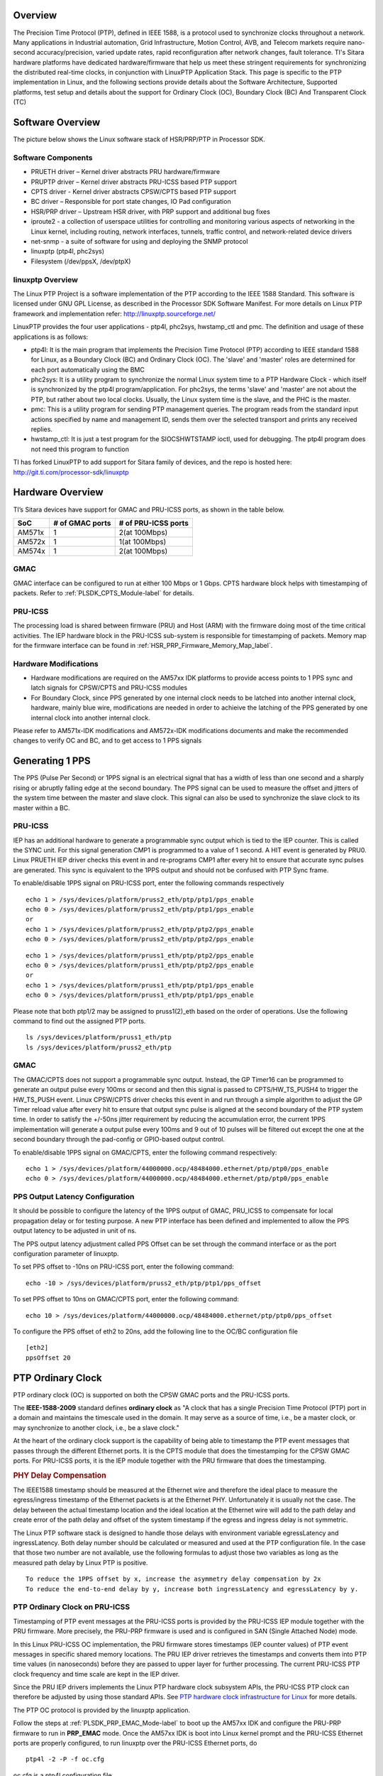 .. http://processors.wiki.ti.com/index.php/Processor_SDK_LINUX_PTP
   
Overview
===========

The Precision Time Protocol (PTP), defined in IEEE 1588, is a protocol
used to synchronize clocks throughout a network. Many applications in
Industrial automation, Grid Infrastructure, Motion Control, AVB, and
Telecom markets require nano-second accuracy/precision, varied update
rates, rapid reconfiguration after network changes, fault tolerance.
TI's Sitara hardware platforms have dedicated hardware/firmware that
help us meet these stringent requirements for synchronizing the
distributed real-time clocks, in conjunction with LinuxPTP Application
Stack. This page is specific to the PTP implementation in Linux, and the
following sections provide details about the Software Architecture,
Supported platforms, test setup and details about the support for
Ordinary Clock (OC), Boundary Clock (BC) And Transparent Clock (TC)

Software Overview
=================

The picture below shows the Linux software stack of HSR/PRP/PTP in
Processor SDK.

.. Image:: ../images/Software-arch-v1.jpg

Software Components
--------------------

-  PRUETH driver – Kernel driver abstracts PRU hardware/firmware
-  PRUPTP driver – Kernel driver abstracts PRU-ICSS based PTP support
-  CPTS driver - Kernel driver abstracts CPSW/CPTS based PTP support
-  BC driver – Responsible for port state changes, IO Pad configuration
-  HSR/PRP driver – Upstream HSR driver, with PRP support and additional
   bug fixes
-  iproute2 - a collection of userspace utilities for controlling and
   monitoring various aspects of networking in the Linux kernel,
   including routing, network interfaces, tunnels, traffic control, and
   network-related device drivers
-  net-snmp - a suite of software for using and deploying the SNMP
   protocol
-  linuxptp (ptp4l, phc2sys)
-  Filesystem (/dev/ppsX, /dev/ptpX)

linuxptp Overview
-----------------

The Linux PTP Project is a software implementation of the PTP according
to the IEEE 1588 Standard. This software is licensed under GNU GPL
License, as described in the Processor SDK Software Manifest. For more
details on Linux PTP framework and implementation refer:
http://linuxptp.sourceforge.net/

LinuxPTP provides the four user applications - ptp4l, phc2sys,
hwstamp\_ctl and pmc. The definition and usage of these applications is
as follows:

-  ptp4l: It is the main program that implements the Precision Time
   Protocol (PTP) according to IEEE standard 1588 for Linux, as a
   Boundary Clock (BC) and Ordinary Clock (OC). The 'slave' and 'master'
   roles are determined for each port automatically using the BMC
-  phc2sys: It is a utility program to synchronize the normal Linux
   system time to a PTP Hardware Clock - which itself is synchronized by
   the ptp4l program/application. For phc2sys, the terms 'slave' and
   'master' are not about the PTP, but rather about two local clocks.
   Usually, the Linux system time is the slave, and the PHC is the
   master.
-  pmc: This is a utility program for sending PTP management queries.
   The program reads from the standard input actions specified by name
   and management ID, sends them over the selected transport and prints
   any received replies.
-  hwstamp\_ctl: It is just a test program for the SIOCSHWTSTAMP ioctl,
   used for debugging. The ptp4l program does not need this program to
   function

TI has forked LinuxPTP to add support for Sitara family of devices, and
the repo is hosted here: http://git.ti.com/processor-sdk/linuxptp

Hardware Overview
=================

TI’s Sitara devices have support for GMAC and PRU-ICSS ports, as shown
in the table below.

+--------------------------+--------------------------+--------------------------+
| SoC                      | # of GMAC ports          | # of PRU-ICSS ports      |
+==========================+==========================+==========================+
| AM571x                   | 1                        | 2(at 100Mbps)            |
+--------------------------+--------------------------+--------------------------+
| AM572x                   | 1                        | 1(at 100Mbps)            |
+--------------------------+--------------------------+--------------------------+
| AM574x                   | 1                        | 2(at 100Mbps)            |
+--------------------------+--------------------------+--------------------------+

GMAC
-----

GMAC interface can be configured to run at either 100 Mbps or 1 Gbps.
CPTS hardware block helps with timestamping of packets. Refer to :ref:`PLSDK_CPTS_Module-label`
for details.

PRU-ICSS
---------

The processing load is shared between firmware (PRU) and Host (ARM) with
the firmware doing most of the time critical activities. The IEP
hardware block in the PRU-ICSS sub-system is responsible for
timestamping of packets. Memory map for the firmware interface can be
found in :ref:`HSR_PRP_Firmware_Memory_Map_label`.  

.. _PLSDK_PTP_HW_Mods-label:

Hardware Modifications
----------------------
-   Hardware modifications are required on the AM57xx IDK platforms to provide 
    access points to 1 PPS sync and latch signals for CPSW/CPTS and PRU-ICSS modules
-   For Boundary Clock, since PPS generated by one internal clock needs to be latched 
    into another internal clock, hardware, mainly blue wire, modifications are needed 
    in order to achieive the latching of the PPS generated by one internal clock into 
    another internal clock.

Please refer to AM571x-IDK modifications and AM572x-IDK modifications documents and
make the recommended changes to verify OC and BC, and to get access to 1 PPS signals

Generating 1 PPS
================

The PPS (Pulse Per Second) or 1PPS signal is an electrical signal that
has a width of less than one second and a sharply rising or abruptly
falling edge at the second boundary. The PPS signal can be used to
measure the offset and jitters of the system time between the master and
slave clock. This signal can also be used to synchronize the slave clock
to its master within a BC.

PRU-ICSS
---------

IEP has an additional hardware to generate a programmable sync output
which is tied to the IEP counter. This is called the SYNC unit. For this
signal generation CMP1 is programmed to a value of 1 second. A HIT event
is generated by PRU0. Linux PRUETH IEP driver checks this event in and
re-programs CMP1 after every hit to ensure that accurate sync pulses are
generated. This sync is equivalent to the 1PPS output and should not be
confused with PTP Sync frame.

To enable/disable 1PPS signal on PRU-ICSS port, enter the following
commands respectively

::

    echo 1 > /sys/devices/platform/pruss2_eth/ptp/ptp1/pps_enable
    echo 0 > /sys/devices/platform/pruss2_eth/ptp/ptp1/pps_enable
    or
    echo 1 > /sys/devices/platform/pruss2_eth/ptp/ptp2/pps_enable
    echo 0 > /sys/devices/platform/pruss2_eth/ptp/ptp2/pps_enable

::

    echo 1 > /sys/devices/platform/pruss1_eth/ptp/ptp2/pps_enable
    echo 0 > /sys/devices/platform/pruss1_eth/ptp/ptp2/pps_enable
    or
    echo 1 > /sys/devices/platform/pruss1_eth/ptp/ptp1/pps_enable
    echo 0 > /sys/devices/platform/pruss1_eth/ptp/ptp1/pps_enable

Please note that both ptp1/2 may be assigned to pruss1(2)\_eth based on
the order of operations. Use the following command to find out the
assigned PTP ports.

::

    ls /sys/devices/platform/pruss1_eth/ptp
    ls /sys/devices/platform/pruss2_eth/ptp

GMAC
------

The GMAC/CPTS does not support a programmable sync output. Instead, the
GP Timer16 can be programmed to generate an output pulse every 100ms or
second and then this signal is passed to CPTS/HW\_TS\_PUSH4 to trigger
the HW\_TS\_PUSH event. Linux CPSW/CPTS driver checks this event in and
run through a simple algorithm to adjust the GP Timer reload value after
every hit to ensure that output sync pulse is aligned at the second
boundary of the PTP system time. In order to satisfy the +/-50ns jitter
requirement by reducing the accumulation error, the current 1PPS
implementation will generate a output pulse every 100ms and 9 out of 10
pulses will be filtered out except the one at the second boundary
through the pad-config or GPIO-based output control.

To enable/disable 1PPS signal on GMAC/CPTS, enter the following command
respectively:

::

    echo 1 > /sys/devices/platform/44000000.ocp/48484000.ethernet/ptp/ptp0/pps_enable
    echo 0 > /sys/devices/platform/44000000.ocp/48484000.ethernet/ptp/ptp0/pps_enable

PPS Output Latency Configuration
---------------------------------

It should be possible to configure the latency of the 1PPS output of
GMAC, PRU_ICSS to compensate for local propagation delay or for testing
purpose. A new PTP interface has been defined and implemented to allow
the PPS output latency to be adjusted in unit of ns.

The PPS output latency adjustment called PPS Offset can be set through
the command interface or as the port configuration parameter of linuxptp.

To set PPS offset to -10ns on PRU-ICSS port, enter the following command:

::

    echo -10 > /sys/devices/platform/pruss2_eth/ptp/ptp1/pps_offset


To set PPS offset to 10ns on GMAC/CPTS port, enter the following command:

::

    echo 10 > /sys/devices/platform/44000000.ocp/48484000.ethernet/ptp/ptp0/pps_offset

To configure the PPS offset of eth2 to 20ns, add the following line to
the OC/BC configuration file

::

    [eth2]
    ppsOffset 20


.. _PLSDK_PTP_OC-label:

PTP Ordinary Clock
==================

PTP ordinary clock (OC) is supported on both the CPSW GMAC ports and the
PRU-ICSS ports.

The **IEEE-1588-2009** standard defines **ordinary clock** as "A clock
that has a single Precision Time Protocol (PTP) port in a domain and
maintains the timescale used in the domain. It may serve as a source of
time, i.e., be a master clock, or may synchronize to another clock,
i.e., be a slave clock."

At the heart of the ordinary clock support is the capability of being
able to timestamp the PTP event messages that passes through the
different Ethernet ports. It is the CPTS module that does the
timestamping for the CPSW GMAC ports. For PRU-ICSS ports, it is the IEP
module together with the PRU firmware that does the timestamping.

.. rubric:: PHY Delay Compensation
   :name: phy-delay-compensation

The IEEE1588 timestamp should be measured at the Ethernet wire and
therefore the ideal place to measure the egress/ingress timestamp of the
Ethernet packets is at the Ethernet PHY. Unfortunately it is usually not
the case. The delay between the actual timestamp location and the ideal
location at the Ethernet wire will add to the path delay and create
error of the path delay and offset of the system timestamp if the egress
and ingress delay is not symmetric.

The Linux PTP software stack is designed to handle those delays with
environment variable egressLatency and ingressLatency. Both delay number
should be calculated or measured and used at the PTP configuration file.
In the case that those two number are not available, use the following
formulas to adjust those two variables as long as the measured path
delay by Linux PTP is positive.

::

    To reduce the 1PPS offset by x, increase the asymmetry delay compensation by 2x
    To reduce the end-to-end delay by y, increase both ingressLatency and egressLatency by y.

PTP Ordinary Clock on PRU-ICSS
------------------------------

Timestamping of PTP event messages at the PRU-ICSS ports is provided by
the PRU-ICSS IEP module together with the PRU firmware. More precisely,
the PRU-PRP firmware is used and is configured in SAN (Single Attached
Node) mode.

In this Linux PRU-ICSS OC implementation, the PRU firmware stores
timestamps (IEP counter values) of PTP event messages in specific shared
memory locations. The PRU IEP driver retrieves the timestamps and
converts them into PTP time values (in nanoseconds) before they are
passed to upper layer for further processing. The current PRU-ICSS PTP
clock frequency and time scale are kept in the IEP driver.

Since the PRU IEP drivers implements the Linux PTP hardware clock
subsystem APIs, the PRU-ICSS PTP clock can therefore be adjusted by
using those standard APIs. See `PTP hardware clock infrastructure for
Linux <https://www.kernel.org/doc/Documentation/ptp/ptp.txt#>`__ for
more details.

The PTP OC protocol is provided by the linuxptp application.

Follow the steps at :ref:`PLSDK_PRP_EMAC_Mode-label`
to boot up the AM57xx IDK and configure the PRU-PRP firmware to run in
**PRP\_EMAC** mode. Once the AM57xx IDK is boot into Linux kernel prompt
and the PRU-ICSS Ethernet ports are properly configured, to run linuxptp
over the PRU-ICSS Ethernet ports, do

::

    ptp4l -2 -P -f oc.cfg

oc.cfg is a ptp4l configuration file.

Example oc.cfg for OC,

::

    [global]
    tx_timestamp_timeout 10
    logMinPdelayReqInterval -3
    logSyncInterval -3
    twoStepFlag 1
    summary_interval 0
    [eth2]
    egressLatency 726
    ingressLatency 186

where **eth2** is the intended PRU-ICSS Ethernet port over which the OC
functionality is provided.

See `The Linux PTP Project <http://linuxptp.sourceforge.net#>`__ for
more details about linuxptp in general and `ptp4l(8) - Linux man
page <https://man.cx/ptp4l>`__ about ptp4l configurations in particular.

Here is a sample screen display of ptp4l for PRU-ICSS Ethernet port as
PTP/OC in slave mode:

::

    ptp4l -2 -P -f oc_eth2.txt -s -m &
    [1] 1153
    root@am57xx-evm:~# ptp4l[3777.676]: selected /dev/ptp1 as PTP clock
    ptp4l[3777.740]: port 1: INITIALIZING to LISTENING on INIT_COMPLETE
    ptp4l[3777.743]: port 0: INITIALIZING to LISTENING on INIT_COMPLETE
    ptp4l[3777.744]: port 1: received PDELAY_REQ without timestamp
    ptp4l[3778.727]: port 1: new foreign master 8ca5a1.fffe.0000c2-1
    ptp4l[3782.727]: selected best master clock 8ca5a1.fffe.0000c2
    ptp4l[3782.727]: port 1: LISTENING to UNCALIBRATED on RS_SLAVE
    ptp4l[3783.028]: port 1: UNCALIBRATED to SLAVE on MASTER_CLOCK_SELECTED
    ptp4l[3783.653]: rms 756344481817248256 max 1512688963634496512 ( -31, 1512688963634496512) freq  +2319 +/- 877 delay    12 +/-   0
    ptp4l[3784.653]: rms   28 max   32 ( -32,  -22) freq  +2612 +/-   9 delay    12 +/-   0
    ptp4l[3785.778]: rms   16 max   24 ( -24,  -11) freq  +2604 +/-   3 delay    12 +/-   0
    ptp4l[3786.778]: rms    6 max    9 (  -9,   -1) freq  +2607 +/-   3 delay    12 +/-   1
    ptp4l[3787.904]: rms    3 max    6 (  -6,    4) freq  +2612 +/-   5 delay    12 +/-   0
    ptp4l[3788.904]: rms    6 max   11 (   4,   11) freq  +2624 +/-   2 delay    12 +/-   0
    ptp4l[3789.904]: rms    4 max    7 (  -2,    7) freq  +2621 +/-   5 delay    12 +/-   0
    ptp4l[3790.904]: rms    5 max   10 ( -10,    2) freq  +2613 +/-   5 delay    11 +/-   0
    ptp4l[3791.904]: rms    6 max   10 ( -10,    0) freq  +2606 +/-   4 delay    12 +/-   1
    ptp4l[3792.904]: rms    3 max    6 (  -4,    6) freq  +2610 +/-   4 delay    11 +/-   1
    ptp4l[3793.904]: rms    6 max   11 (   0,   11) freq  +2618 +/-   6 delay    12 +/-   0
    ptp4l[3794.904]: rms    4 max    8 (  -5,    8) freq  +2618 +/-   5 delay    11 +/-   1
    ptp4l[3796.029]: rms    3 max    6 (  -6,    4) freq  +2614 +/-   4 delay    12 +/-   1
    ptp4l[3797.029]: rms    3 max    5 (  -5,    5) freq  +2614 +/-   4 delay    12 +/-   1
    ptp4l[3798.030]: rms    2 max    4 (  -4,    3) freq  +2614 +/-   3 delay    12 +/-   0
    ptp4l[3799.030]: rms    3 max    6 (  -4,    6) freq  +2616 +/-   4 delay    12 +/-   0
    ptp4l[3800.030]: rms    3 max    5 (  -5,    5) freq  +2615 +/-   4 delay    10 +/-   0
    ptp4l[3801.030]: rms    4 max    8 (  -8,    2) freq  +2609 +/-   5 delay    10 +/-   1
    ptp4l[3802.030]: rms    7 max   12 ( -12,    3) freq  +2603 +/-   7 delay    11 +/-   0
    ptp4l[3803.030]: rms    4 max    7 (  -7,    3) freq  +2601 +/-   4 delay    12 +/-   0
    ptp4l[3804.030]: rms    4 max    7 (  -7,    4) freq  +2599 +/-   5 delay    13 +/-   1
    ptp4l[3805.030]: rms    6 max    9 (  -8,    9) freq  +2600 +/-   8 delay    12 +/-   0
    ptp4l[3806.030]: rms    5 max   10 (   0,   10) freq  +2609 +/-   4 delay    12 +/-   0
    ptp4l[3807.030]: rms    5 max   10 ( -10,    6) freq  +2604 +/-   7 delay    12 +/-   0
    ptp4l[3808.030]: rms    6 max    8 (  -8,   -1) freq  +2594 +/-   3 delay    11 +/-   0
    ptp4l[3809.031]: rms    7 max   10 ( -10,   -2) freq  +2587 +/-   4 delay    12 +/-   1
    ptp4l[3810.156]: rms    4 max    8 (  -8,    0) freq  +2587 +/-   4 delay    12 +/-   0
    ptp4l[3811.156]: rms    2 max    4 (  -1,    4) freq  +2591 +/-   3 delay    12 +/-   1
    ptp4l[3812.156]: rms    4 max    7 (  -2,    7) freq  +2596 +/-   4 delay    11 +/-   0
    ptp4l[3813.406]: rms    3 max    6 (  -6,    1) freq  +2588 +/-   3 delay    12 +/-   0
    ptp4l[3814.406]: rms    6 max    7 (  -7,    1) freq  +2582 +/-   5 delay    12 +/-   0
    ptp4l[3815.406]: rms    4 max    7 (  -4,    7) freq  +2588 +/-   5 delay    11 +/-   0
    ptp4l[3816.406]: rms    3 max    4 (  -4,    4) freq  +2587 +/-   4 delay    12 +/-   1
    ptp4l[3817.531]: rms    4 max    6 (  -6,    6) freq  +2590 +/-   5 delay    12 +/-   1
    ptp4l[3818.531]: rms    3 max    5 (  -5,    5) freq  +2587 +/-   4 delay    11 +/-   0
    ptp4l[3819.532]: rms    4 max    5 (  -5,    4) freq  +2584 +/-   4 delay    12 +/-   0
    ptp4l[3820.657]: rms    4 max    7 (  -1,    7) freq  +2592 +/-   3 delay    11 +/-   0
    ptp4l[3821.782]: rms    4 max    9 (  -2,    9) freq  +2594 +/-   5 delay    11 +/-   0
    ptp4l[3822.782]: rms    3 max    5 (  -5,    2) freq  +2589 +/-   4 delay    11 +/-   0
    ...

| 

Some useful commands
^^^^^^^^^^^^^^^^^^^^

To see the availability of ICSS-PRU1 and ICSS-PRU2 on SoC:

::

    root@am57xx-evm:~# ls /sys/devices/platform/

and look for **pruss1\_eth** and/or **pruss2\_eth**.

To see which interface is configured under, for example, ICSS-PRU2:

::

    root@am57xx-evm:~# ls /sys/devices/platform/pruss2_eth/net
    eth2/ eth3/

To see what is available under an ICSS-PRU ptp support:

::

    root@am57xx-evm:~# ls /sys/devices/platform/pruss2_eth/ptp
    ptp1/

::

    root@am57xx-evm:~# ls /sys/devices/platform/pruss2_eth/ptp/ptp1
    clock_name             fifo                   n_periodic_outputs     pps_available
    dev                    max_adjustment         n_programmable_pins    pps_enable
    device@                n_alarms               period                 subsystem@
    extts_enable           n_external_timestamps  power/                 uevent

::

    root@am57xx-evm:~# cat /sys/devices/platform/pruss1_eth/ptp/ptp2/clock_name
    PRUSS1 timer

::

    root@am57xx-evm:~# cat /sys/devices/platform/pruss2_eth/ptp/ptp1/pps_available
    1

If ptp4l is started in the background and without the "-m" option to
print any message to standard output, the system log file
/var/log/messages can be used to get a glimpse of the progress of ptp4l.
For example,

::

    root@am57xx-evm:~# ptp4l -2 -P -f oc.cfg &
    root@am57xx-evm:~# 
    root@am57xx-evm:~# tail -n 30 /var/log/messages
    Dec  5 20:45:14 am57xx-evm daemon.info thttpd[946]:   fdwatch - 729 polls (0.2025/sec)
    Dec  5 20:45:14 am57xx-evm daemon.info thttpd[946]:   timers - 3 allocated, 3 active, 0 free
    Dec  5 20:58:06 am57xx-evm user.notice ptp4l: [83598.805] selected best master clock 70ff76.fffe.1c0f99
    Dec  5 20:58:06 am57xx-evm user.notice ptp4l: [83598.805] port 2: MASTER to UNCALIBRATED on RS_SLAVE
    Dec  5 20:58:06 am57xx-evm user.notice ptp4l: [83599.177] port 2: UNCALIBRATED to SLAVE on MASTER_CLOCK_SELECTED
    Dec  5 20:58:06 am57xx-evm user.info ptp4l: [83599.427] rms 36120 max 72251 (-72251,    8) freq  -7075 +/-  88 delay     8 +/-  0
    Dec  5 20:58:08 am57xx-evm user.info ptp4l: [83600.552] rms   15 max   19 (  11,   19) freq  -7141 +/-   8 delay     8 +/-   0
    Dec  5 20:58:09 am57xx-evm user.info ptp4l: [83601.553] rms    8 max   13 (   1,   13) freq  -7139 +/-   5 delay     8 +/-   0
    Dec  5 20:58:10 am57xx-evm user.info ptp4l: [83602.553] rms    3 max    4 (  -4,    4) freq  -7144 +/-   4 delay     7 +/-   0
    Dec  5 20:58:11 am57xx-evm user.info ptp4l: [83603.553] rms    7 max   11 ( -11,   -4) freq  -7157 +/-   5 delay     8 +/-   0
    Dec  5 20:58:12 am57xx-evm user.info ptp4l: [83604.554] rms    5 max   10 ( -10,    3) freq  -7159 +/-   5 delay     7 +/-   0
    Dec  5 20:58:13 am57xx-evm user.info ptp4l: [83605.554] rms    2 max    4 (  -4,    2) freq  -7156 +/-   3 delay     7 +/-   0
    Dec  5 20:58:14 am57xx-evm user.info ptp4l: [83606.680] rms    3 max    7 (  -7,    1) freq  -7160 +/-   3 delay     8 +/-   0
    Dec  5 20:58:15 am57xx-evm user.info ptp4l: [83607.680] rms    5 max    9 (  -4,    9) freq  -7154 +/-   6 delay     8 +/-   0
    Dec  5 20:58:16 am57xx-evm user.info ptp4l: [83608.680] rms    5 max    9 (   0,    9) freq  -7148 +/-   5 delay     7 +/-   0
    Dec  5 20:58:17 am57xx-evm user.info ptp4l: [83609.681] rms    4 max    6 (  -4,    6) freq  -7149 +/-   5 delay     7 +/-   0
    Dec  5 20:58:18 am57xx-evm user.info ptp4l: [83610.681] rms    2 max    4 (  -2,    4) freq  -7149 +/-   3 delay     7 +/-   0
    Dec  5 20:58:19 am57xx-evm user.info ptp4l: [83611.806] rms    3 max    7 (  -7,    2) freq  -7151 +/-   4 delay     7 +/-   0
    Dec  5 20:58:20 am57xx-evm user.info ptp4l: [83612.807] rms    2 max    4 (  -4,    4) freq  -7150 +/-   3 delay     8 +/-   0
    Dec  5 20:58:21 am57xx-evm user.info ptp4l: [83613.807] rms    3 max    6 (  -2,    6) freq  -7148 +/-   4 delay     8 +/-   0
    Dec  5 20:58:22 am57xx-evm user.info ptp4l: [83614.807] rms    5 max    9 (  -1,    9) freq  -7141 +/-   5 delay     8 +/-   0
    Dec  5 20:58:23 am57xx-evm user.info ptp4l: [83615.808] rms    3 max    6 (  -4,    6) freq  -7143 +/-   4 delay     8 +/-   0
    Dec  5 20:58:24 am57xx-evm user.info ptp4l: [83616.808] rms    2 max    5 (  -5,    1) freq  -7147 +/-   2 delay     7 +/-   0
    Dec  5 20:58:25 am57xx-evm user.info ptp4l: [83617.934] rms    5 max    8 (  -8,    5) freq  -7150 +/-   7 delay     8 +/-   0
    Dec  5 20:58:26 am57xx-evm user.info ptp4l: [83618.934] rms    3 max    5 (  -5,    3) freq  -7153 +/-   3 delay     8 +/-   0
    Dec  5 20:58:27 am57xx-evm user.info ptp4l: [83619.934] rms    5 max    8 (  -1,    8) freq  -7145 +/-   5 delay     7 +/-   1
    Dec  5 20:58:28 am57xx-evm user.info ptp4l: [83620.935] rms    6 max   10 (   2,   10) freq  -7136 +/-   2 delay     6 +/-   0
    Dec  5 20:58:29 am57xx-evm user.info ptp4l: [83621.935] rms    4 max    7 (  -1,    7) freq  -7135 +/-   3 delay     8 +/-   1
    Dec  5 20:58:30 am57xx-evm user.info ptp4l: [83622.935] rms    2 max    3 (  -1,    3) freq  -7136 +/-   2 delay     9 +/-   0
    Dec  5 20:58:31 am57xx-evm user.info ptp4l: [83624.061] rms    4 max    6 (   0,    6) freq  -7131 +/-   3 delay     8 +/-   0
    root@am57xx-evm:~#

PHY Delay Compensation for AM57xx IDK
^^^^^^^^^^^^^^^^^^^^^^^^^^^^^^^^^^^^^^

The accuracy of PTP time provided by an OC depends in part on the
accountability of the latencies introduced by the Ethernet of PHY and
the timestamping point at which a PTP event message is timestamped.

IEEE-1588-2009 specifies that timestamp should be taken right after the
SOF (start of frame). For Ethernet this is right after the SFD (start
frame delimiter) or right before the destination MAC address. In the
case of PRU-PRP firmware, only SOF timestampping is available for a TX
PTP event message. And because in a 100 mbps line speed, 1 bit time is
equivalent to 10ns, hence 640 ns ( (7 bytes preamble + 1 byte SFD) \* 8
bits \* 10ns) needs to be compensated in the TX direction.

Furthermore, the PRU-ICSS PHY TLK110 on AM57xx IDK introduces a latency
of 86 ns in the TX and 186 ns in the RX direction.

Thus a total of 640 + 86 = 726 ns in the TX direction and 186 ns in the
RX direction need to be accounted for.

When linuxptp's ptp4l is used as the PTP protocol application, the
following should be used for IngressLatency and EgressLatency
configuration respectively.

+--------------------------+--------------------------+--------------------------+
| Speed                    | Egress Latency (ns)      | Ingress Latency (ns)     |
+==========================+==========================+==========================+
| 100Mb                    | 726                      | 186                      |
+--------------------------+--------------------------+--------------------------+

This also explains the two lines that corresponds to egressLatency and
ingressLatency in the sample ptp4l configuration file oc.cfg in the
ptp4l example above.

Limitations
^^^^^^^^^^^^^

Although there are two Ethernet ports available on each ICSS-PRU
present, ICSS-PRU PTP OC can only be supported on at most **ONE** such
port. It cannot provide PTP OC functionality on both Ethernet ports on
the same ICSS-PRU simultaneously.

PTP Ordinary Clock on GMAC
---------------------------
Refer to :ref:`PLSDK_CPTS_Module-label` for more details about the CPTS driver 
and how to run **linuxptp** over the CPSW GMAC port for providing the PTP OC functionality.

For example, once the AM57xx IDK is boot into Linux kernel prompt and
the CPSW GMAC ports are properly configured, to run linuxptp over the
GMAC port, do

::

    ptp4l -2 -P -f oc_eth1.cfg -s -m

oc\_eth1.cfg is a ptp4l configuration file.

Example oc\_eth1.cfg for OC,

::

    [global]
    tx_timestamp_timeout 10
    logMinPdelayReqInterval -3
    logSyncInterval -3
    twoStepFlag 1
    summary_interval 0
    [et1]
    egressLatency 146
    ingressLatency 246

where **eth1** is the intended GMAC port over which the OC functionality
is provided.

Here is a sample screen display of ptp4l for GMAC port as PTP/OC in
slave mode:

::

    root@am57xx-evm:~# ptp4l -2 -P -f oc_eth1.txt -s -m &
    [1] 1201
    root@am57xx-evm:~# ptp4l[235215.373]: selected /dev/ptp0 as PTP clock
    ptp4l[235215.461]: port 1: INITIALIZING to LISTENING on INITIALIZE
    ptp4l[235215.462]: port 0: INITIALIZING to LISTENING on INITIALIZE
    ptp4l[235215.463]: port 1: link up
    ptp4l[235216.399]: port 1: new foreign master 8ca5a1.fffe.0000c2-1
    ptp4l[235220.400]: selected best master clock 8ca5a1.fffe.0000c2
    ptp4l[235220.400]: port 1: LISTENING to UNCALIBRATED on RS_SLAVE
    ptp4l[235220.701]: port 1: UNCALIBRATED to SLAVE on MASTER_CLOCK_SELECTED
    ptp4l[235221.451]: rms 3003 max 3986 (-3986, -1007) freq   -883 +/- 2090 delay    55 +/-   1
    ptp4l[235222.451]: rms  562 max  873 (-612,  873) freq   +943 +/- 756 delay    54 +/-   1
    ptp4l[235223.451]: rms  935 max  980 ( 838,  980) freq  +2627 +/- 243 delay    54 +/-   0
    ptp4l[235224.451]: rms  593 max  787 ( 366,  787) freq  +2958 +/-  24 delay    54 +/-   0
    ptp4l[235225.451]: rms  192 max  318 (  54,  318) freq  +2777 +/-  69 delay    54 +/-   0
    ptp4l[235226.451]: rms   39 max   62 ( -62,   28) freq  +2572 +/-  50 delay    55 +/-   1
    ptp4l[235227.451]: rms   60 max   68 ( -68,  -52) freq  +2468 +/-  13 delay    55 +/-   0
    ptp4l[235228.452]: rms   36 max   46 ( -46,  -24) freq  +2451 +/-   4 delay    54 +/-   1
    ptp4l[235229.452]: rms   11 max   17 ( -17,    4) freq  +2466 +/-   8 delay    53 +/-   0
    ptp4l[235230.452]: rms    6 max   11 (   2,   11) freq  +2485 +/-   5 delay    54 +/-   0
    ptp4l[235231.452]: rms   11 max   17 (   3,   17) freq  +2501 +/-   4 delay    54 +/-   0
    ptp4l[235232.452]: rms    6 max    8 (  -6,    8) freq  +2496 +/-   7 delay    55 +/-   1
    ptp4l[235233.452]: rms    3 max    4 (  -4,    4) freq  +2492 +/-   4 delay    56 +/-   0
    ptp4l[235234.452]: rms    5 max    9 (  -7,    9) freq  +2492 +/-   7 delay    55 +/-   1
    ptp4l[235235.452]: rms    7 max   10 ( -10,    1) freq  +2481 +/-   4 delay    55 +/-   1
    ptp4l[235236.452]: rms    3 max    6 (  -6,    2) freq  +2482 +/-   4 delay    53 +/-   0
    ptp4l[235237.452]: rms    5 max    8 (  -8,    3) freq  +2478 +/-   5 delay    54 +/-   0
    ptp4l[235238.452]: rms    4 max    7 (  -7,    7) freq  +2482 +/-   6 delay    54 +/-   0
    ptp4l[235239.453]: rms    5 max    9 (  -6,    9) freq  +2486 +/-   6 delay    54 +/-   0
    ptp4l[235240.453]: rms    5 max    9 (  -9,    4) freq  +2480 +/-   6 delay    55 +/-   0
    ptp4l[235241.453]: rms    5 max   10 ( -10,    4) freq  +2475 +/-   5 delay    56 +/-   0
    ptp4l[235242.453]: rms    3 max    5 (  -1,    5) freq  +2483 +/-   3 delay    56 +/-   0
    ptp4l[235243.453]: rms    2 max    4 (  -1,    4) freq  +2483 +/-   2 delay    56 +/-   0
    ptp4l[235244.453]: rms    5 max   10 ( -10,   -1) freq  +2473 +/-   3 delay    55 +/-   0
    ptp4l[235245.453]: rms    4 max    7 (  -6,    7) freq  +2479 +/-   5 delay    55 +/-   0
    ptp4l[235246.453]: rms    5 max    9 (  -1,    9) freq  +2486 +/-   4 delay    54 +/-   1
    ptp4l[235247.453]: rms    3 max    7 (  -7,    4) freq  +2483 +/-   5 delay    55 +/-   0
    ptp4l[235248.453]: rms    6 max    9 (   2,    9) freq  +2492 +/-   4 delay    55 +/-   0
    ptp4l[235249.453]: rms    4 max    7 (  -3,    7) freq  +2493 +/-   4 delay    57 +/-   0
    ptp4l[235250.454]: rms    3 max    5 (  -5,    1) freq  +2486 +/-   3 delay    55 +/-   1
    ptp4l[235251.454]: rms    8 max   16 ( -16,   -2) freq  +2476 +/-   7 delay    54 +/-   1
    ...

| 

PHY Delay Compensation for AM57xx IDK
^^^^^^^^^^^^^^^^^^^^^^^^^^^^^^^^^^^^^^

The theoretical values to use for GMAC PHY, which is KSZ9031RN, on
AM57xx IDKs, are not yet available. The following experimental values
are recommended for now.

+--------------------------+--------------------------+--------------------------+
| Speed                    | Egress Latency (ns)      | Ingress Latency (ns)     |
+==========================+==========================+==========================+
| 100Mb                    | 546                      | 646                      |
+--------------------------+--------------------------+--------------------------+
| 1000Mb                   | 146                      | 346                      |
+--------------------------+--------------------------+--------------------------+

Test Setup
----------

.. rubric:: Supported Platforms
   :name: supported-platforms

-   AM571x IDK (GMAC/CPTS: eth0-eth1, PRU-ICSS2:eth2-eth3,PRU-ICSS1:eth4-eth5)
-   AM572x IDK (GMAC/CPTS: eth0-eth1, PRU-ICSS2:eth2-eth3)

.. rubric:: Hardware Modifications
   :name: hardware-modifications

Refer to the :ref:`PLSDK_PTP_HW_Mods-label`

.. rubric:: Using 1 PPS to measure synchronization accuracy/offset
   :name: using-1-pps-to-measure-synchronization-accuracyoffset

Some PTP test equipment and PTP-enabled Network adaptors provide 1PPS
signal be used to measure the offset and jitters of the system time
between the master and slave clock.

.. rubric:: Test with Oregano Syn1588 Network Adaptor
   :name: test-with-oregano-syn1588-network-adaptor

The Oregano Syn1588 network adaptor
`[2] <http://www.oreganosystems.at/?page_id=19>`__\ is configured to be
the PTP master clock with the Linux PTP/Ethernet utilities.

.. rubric:: Oregano Network Adaptor Configurations
   :name: oregano-network-adaptor-configurations

Enter the regular ifconfig command to configure the desired IP address

::

    #ifconfig enp4s0 192.168.3.20

Specify the network speed only if it is required, auto negotiation
should be enabled for all other use cases

::

    //Specify the Link Speed
    #ethtool -s np4s0 speed 100 duplex half autoneg off
    //enable auto negotiation
    #ethtool -s nep4s0 autoneg on

To configure the Oregano Network Adaptor as a PTP/OC master clock, enter
the following command

::

    #./ptp -i enp4s0 -L -CM_EXT -s-3 -DP

.. rubric:: PRU-ICSS Port Configurations
   :name: pru-icss-port-configurations

Follow the steps at :ref:`PLSDK_PRP_EMAC_Mode-label`
to boot up the AM57xx IDK and configure the PRU-PRP firmware to run in
PRP\_EMAC mode.

Use the fconfig command to configure the desired IP address, for example

::

    #ifconfig eth2 192.168.3.30

Verify the Ethernet connection by pinging the IP address of the master
port

::

    #ping 192.168.3.20

| 
| To configure the PRU-ICSS port as a PTP/OC slave clock and enable 1PPS
  signal, enter the following commands

::

    #ptp4l -2 -P -f oc_eth2.txt -s -m &
    #echo 1 > /sys/devices/platform/pruss2_eth/ptp/ptp1/pps_enable

.. rubric:: GMAC Port Configurations
   :name: gmac-port-configurations

Use the fconfig command to configure the desired IP address, for example

::

    #ifconfig eth1 192.168.3.40

| 
| Verify the Ethernet connection by pinging the IP address of the master
  port

::

    #ping 192.168.3.20

| 
| To configure the GMAC port as a PTP/OC slave clock and enable 1PPS
  signal, enter the following commands

::

    #ptp4l -2 -P -f oc_eth1.txt -s -m &
    #echo 1 > /sys/devices/platform/44000000.ocp/48484000.ethernet/ptp/ptp0/pps_enable

Test Results
-------------

The following scope captures show the offset and jitters of the PPS
signal between master and slave OC clock.

.. Image:: ../images/Pic_1pps_pruicss.png

::

               Figure 1: PPS: Oregano Master vs. PRU-ICSS Slave Port

| 
.. Image:: ../images/Pic_1pps_cpts.png

::

               Figure 2: PPS: Oregano Master vs. GMAC Slave Port

PTP Boundary Clock
==================

PTP boundary clock (BC) is supported on AM571x and AM572x IDKs. In the
case of AM571x IDK, BC with two or three ports is supported. These two
or three ports can be any combination of the three ports, i.e., GMAC
port, one ICSS1 PRU port and one ICSS2 PRU port. In the case of AM572x
IDK, BC with two ports, i.e., GMAC port and one ICSS2 PRU port, is
supported.

Software Overview
---------------------

There are four main components to the software together to provide the
boundary clock functionality. These are, from low to high level, the
ICSS PRU firmware, the related kernel ethernet drivers, the linuxptp
ptp4l application and the linuxptp phc2sys application.

.. rubric:: ICSS PRU Firmware
   :name: icss-pru-firmware

The ICSS PRU firmware used in BC is the PRP firmware (with PTP
timestamping capability enabled) configured to run in Single Attached
Node (SAN) mode.

.. rubric:: CPSW/CPTS Ethernet Driver
   :name: cpswcpts-ethernet-driver

This is the same CPSW/CPTS Ethernet driver implemented for GMAC PTP OC.

.. rubric:: ICSS-PRU/IEP Ethernet Driver
   :name: icss-pruiep-ethernet-driver

This is the same ICSS PRU Ethernet driver implemented for PTP OC.

.. rubric:: BC Internal Clock Sync Monitoring Driver
   :name: bc-internal-clock-sync-monitoring-driver

A thin PTP BC driver layer is added on top of the ICSS-PRU/IEP and
CPSW/CPTS Ethernet drivers in order to support the BC internal clock
synchronization. This thin layer of driver is responsible for keeping
track of which internal clock has its PPS enabled and giving permission
to the requests by the internal clocks to generate PPS. Keeping track of
PPS enablement is necessary because, at any instance of time, at most
one clock can enable its PPS. For otherwise the SoC may be permanently
damaged.

.. rubric:: Application linuxptp ptp4l
   :name: application-linuxptp-ptp4l

This is the application provides the BC PTP functionality. In the AM57xx
BC, the linuxptp ptp4l program is configured to run in jbod (just a
bunch of device) mode, i.e., the BC PTP clock is modelled on more than
one internal clocks instead of one single clock.

.. rubric:: Application linuxptp phc2sys
   :name: application-linuxptp-phc2sys

The linuxptp phc2sys is used to perform synchronization of the internal
clocks of a BC in jbod mode. For AM57xx BC, the phc2sys is enhanced to
support the synchronization of the BC internal clocks by reading the
timestamps of the PPS generated by the internal master clock and
captured by the internal slave clocks. phc2sys then feeds the timestamps
into linuxptp's servo algorithm. The algorithm then produces the needed
clock adjustment, usually in ppb of the nominal clock frequency, which
is then passed to the kernel driver for clock adjustment by calling
Linux PTP subsystem's standard API.

.. rubric:: Internal Clock Synchronization
   :name: internal-clock-synchronization

Although the PTP clock time in the PTP network of the BC appears coming
from one clock source, the PTP clock time available on the AM57xx
ethernet ports are actually generated by different clocks internally. In
particular, the PTP clock time on the CPSW GMAC port is generated by the
CPTS module, and the PTP clock time on the ICSS PRU ports is generated
by the corresponding IEP module on the respective ICSS. Since these
clocks are running on their own separately, thus some internal
synchronization mechanism is needed in order to make the AM57xx BC
internal clocks appear as one clock source in the PTP network.

The internal clock synchronization can be considered in two parts. The
first part is the alignment of the clock time up to within one second.
This can easily be done by just reading one internal clock's time and
write it to the other internal clock by application software alone under
the assumption that the whole read and write operation takes less than
one second. The other part of synchronization is to align the two
clocks' time to the second boundary.

In this AM57xx BC implementation, the alignment of two internal clocks'
time to the second boundary is done by using the PPS generated by one
internal (master) clock latched into another internal (slave) clock.
This means that the PPS received by an internal clock is timestamped.
This timestamp is then consumed by a servo application in the
calculation of the adjustment needed in order to align the internal
slave clock's second boundary to that of the internal master clock.

Here the internal master clock of the BC is the internal clock that is
synchronized to a PTP master clock over the PTP network, i.e., the
corresponding ethernet port is in PTP slave port state.

Hardware Overview
-----------------

For AM57xx IDK BC, since PPC generated by one internal clock needs to be
latched into another internal clock, hardware, mainly blue wire,
modifications are needed in order to achieive the latching of the PPS
generated by one internal clock into another internal clock.

Refer to the :ref:`PLSDK_PTP_HW_Mods-label`

Test Setup/Procedure
--------------------

.. rubric:: A Sample BC Setup
   :name: a-sample-bc-setup

A sample set up for testing purpose is shown below.

.. Image:: ../images/Bc_connect.jpg


In this scenario, the BC ICSS2 PRU port (interface eth2) is in PTP
slave state (ICSS2-IEP is the BC internal master clock). The other two
ports, BC ICSS1 (interface eth4) and BC CPSW/CPTS (interface eth1) are
in PTP master state (ICSS1-IEP and CPTS are the BC internal slave
clocks).


.. rubric:: Getting a PTP master clock ready
   :name: getting-a-ptp-master-clock-ready

Start a reference PTP master clock that is connected in the PTP network
as shown in the `sample setup <#a-sample-bc-setup>`__.

If the PTP master clock is an AM572x OC running linuxptp ptp4l, and for
testing purpose, a line such as

::

    clockClass 6

in the [global] section of the OC's linuxptp configuration file can be
helpful to make sure that the OC will be a master clock. Refer to 
:ref:`PLSDK_PTP_OC-label` for starting an AM57xx OC.

| 

.. rubric:: Preparation on the AM57xx BC IDK
   :name: preparation-on-the-am57xx-bc-idk

This section assumes that an AM571x is used. It should be similar for
AM572x except that information about ICSS1 PRU (PRUSS1), eth4 and eth5
are not applicable.

.. rubric:: Hardware
   :name: hardware

.. rubric:: AM571x
   :name: am571x-1

Connect the following 6 pins together. See the `AM571x Mod
List <http://processors.wiki.ti.com/images/6/66/Am571x_idk_bc_ModList.pdf>`__
for more details.

-  timer16: C23 XREF CLK3
-  timer15: AC10 (input): USB2\_DRVVBUS (USB2\_VBUS\_EN)
-  pr1\_edc\_sync0\_out
-  pr1\_edc\_latch0\_out
-  pr2\_edc\_sync0\_out
-  pr2\_edc\_latch0\_out

Example: See below pictures (J21 is connector along top edge)

+--------------------------------------+--------------------------------------+
| Wire on AM571x IDK                   | signal                               |
+======================================+======================================+
| lower left yellow (above board)      | .. raw:: html                        |
|                                      |                                      |
|                                      |    <div style="text-align: center;"> |
|                                      |                                      |
|                                      | timer15                              |
|                                      |                                      |
|                                      | .. raw:: html                        |
|                                      |                                      |
|                                      |    </div>                            |
+--------------------------------------+--------------------------------------+
| top right yellow (coming out from    | .. raw:: html                        |
| underneath)                          |                                      |
|                                      |    <div style="text-align: center;"> |
|                                      |                                      |
|                                      | timer16 CLK3 out                     |
|                                      |                                      |
|                                      | .. raw:: html                        |
|                                      |                                      |
|                                      |    </div>                            |
+--------------------------------------+--------------------------------------+
| J21-18 left green                    | .. raw:: html                        |
|                                      |                                      |
|                                      |    <div style="text-align: center;"> |
|                                      |                                      |
|                                      | pr2\_edc\_latch0\_out                |
|                                      |                                      |
|                                      | .. raw:: html                        |
|                                      |                                      |
|                                      |    </div>                            |
+--------------------------------------+--------------------------------------+
| J21-20 right green                   | .. raw:: html                        |
|                                      |                                      |
|                                      |    <div style="text-align: center;"> |
|                                      |                                      |
|                                      | pr1\_edc\_latch0\_out                |
|                                      |                                      |
|                                      | .. raw:: html                        |
|                                      |                                      |
|                                      |    </div>                            |
+--------------------------------------+--------------------------------------+
| J21-54 left red                      | .. raw:: html                        |
|                                      |                                      |
|                                      |    <div style="text-align: center;"> |
|                                      |                                      |
|                                      | pr1\_edc\_sync0\_out                 |
|                                      |                                      |
|                                      | .. raw:: html                        |
|                                      |                                      |
|                                      |    </div>                            |
+--------------------------------------+--------------------------------------+
| J21-56 right red                     | .. raw:: html                        |
|                                      |                                      |
|                                      |    <div style="text-align: center;"> |
|                                      |                                      |
|                                      | pr2\_edc\_sync0\_out                 |
|                                      |                                      |
|                                      | .. raw:: html                        |
|                                      |                                      |
|                                      |    </div>                            |
+--------------------------------------+--------------------------------------+

.. Image:: ../images/Am571x_whole_small2.jpg

and this more J21 focused of the same picture above

.. Image:: ../images/Am571x_j21.jpg

.. rubric:: AM572x
   :name: am572x-1

Connect the following 4 pins together. See the `AM572x Mod
List <http://processors.wiki.ti.com/images/c/c3/Am572x_idk_bc_ModList.pdf>`__
for more details.

-  timer16: C23 XREF CLK3
-  timer15: AC10 (input): USB2\_DRVVBUS (USB2\_VBUS\_EN)
-  pr2\_edc\_sync0\_out
-  pr2\_edc\_latch0\_out

.. rubric:: Software
   :name: software-1

See a complete sample log for AM571x BC log
`here <http://processors.wiki.ti.com/images/2/20/Bc_20180112.pdf>`__. As
is shown in the log, right after the root login, the content of some
shell scripts are displayed. Some of the scrits are for retrieving
system information while others are for performing configurations. These
sample scripts are for informational purpose only.

Since BC and OC are supported by using the PRP firmware configured to
run in SAN mode, make sure to boot up the kernel with the parameters

-  ti\_prueth.pruss1\_ethtype=2
-  ti\_prueth.pruss2\_ethtype=2

in the bootargs. The firmware

-  am57xx-pru0-pruprp-fw.elf
-  am57xx-pru1-pruprp-fw.elf

will be loaded.

Make sure the following two lines appear in the start up log:

::

    prueth pruss2_eth: TI PRU ethernet (type 2) driver initialized
    prueth pruss1_eth: TI PRU ethernet (type 2) driver initialized

Once the AM57xx IDK is boot into kernel prompt, use command, for
example,

::

    $ ls /sys/devices/platform/pruss1_eth/net
      eth4/  eth5/

to see which interface is available on which ICSS. For GMAC port, use
the command

::

    $ ls /sys/devices/platform/44000000.ocp/48484000.ethernet/net
      eth0/ eth1/

Then enable SAN mode on each of the ICSS PRU interfaces (assuming eth2
and eth3 are on ICSS2, eth4 and eth5 are on ICSS1):

::

    $ echo 1 > /sys/kernel/debug/prueth-eth2/prp_emac_mode
    $ echo 1 > /sys/kernel/debug/prueth-eth3/prp_emac_mode
    $ echo 1 > /sys/kernel/debug/prueth-eth4/prp_emac_mode
    $ echo 1 > /sys/kernel/debug/prueth-eth5/prp_emac_mode

Next, configure each BC interface with a proper IP address. For example,

::

    $ ifconfig eth1 192.168.1.1

::

    $ ifconfig eth2 192.168.2.1

::

    $ ifconfig eth4 192.168.4.1

.. rubric:: Starting the BC applications
   :name: starting-the-bc-applications

Make sure the linuxptp BC configuration file bc.cfg (included in zip
file)

::

    [global]
    tx_timestamp_timeout 10
    logMinPdelayReqInterval -3
    logSyncInterval -3
    twoStepFlag 1
    summary_interval 0
    [eth1]
    boundary_clock_jbod 1
    egressLatency 146
    ingressLatency 346
    [eth2]
    boundary_clock_jbod 1
    egressLatency 726
    ingressLatency 186
    [eth4]
    boundary_clock_jbod 1
    egressLatency 726
    ingressLatency 186

is available in the filesystem. Start ptp4l in the background and with
display log to stdout enabled:

::

    $ ptp4l -2 -P -f bc.cfg -m &

Wait to see the PTP slave port clock is sync and stabilized, for
example, seeing similar lines:

::

    ptp4l[304.713]: rms    7 max   12 ( -12,    1) freq  -8253 +/-   4 delay     7 +/-   1
    ptp4l[305.714]: rms    2 max    4 (  -4,    2) freq  -8248 +/-   3 delay     8 +/-   0
    ptp4l[306.714]: rms    2 max    3 (  -3,    3) freq  -8248 +/-   3 delay     8 +/-   0

then start phc2sys to perform the BC internal clock sync in the
background

::

    $ phc2sys -a -X -g eth1 -m &

where the new options added in this implementation are

::

    -X: use extts (pps) to perform BC internal clock synchronization.
    -g: specify which interface is the GMAC port interface

Lines similar to the following should be displayed after a few seconds
(mixed with the "ptp4l[304.713]: rms ..." lines from ptp4l) :

::

    phc2sys[373.480]: eth4 phc offset       -14 s2 freq   -8311
    phc2sys[373.500]: eth1 phc offset       -18 s2 freq   -8315

Start an AM57xx OC in slave only mode connected to a BC's master port,
for example, the AM572x OC-3 in the `sample
setup <#a-sample-bc-setup>`__. To make sure the OC is started in slave
only mode, the ptp4l command

::

    $ ptp4l -2 -P -f oc.cfg -s -m

can be used. The slave OC's PPS can then be measured against the
reference PTP master clock's PPS.

.. rubric:: Forcing BC Port State Change (for Testing Purpose)
   :name: forcing-bc-port-state-change-for-testing-purpose

To force a port state change on the BC ports for testing purpose, one
can bring down the current reference PTP master clock and bring up
another reference PTP master clock connected to, for example, the BC's
eth1 interface in the `sample setup <#a-sample-bc-setup>`__. Or simply
rearrange the cable connections in the `sample
setup <#a-sample-bc-setup>`__ as shown below.

.. Image:: ../images/Bc_reconnect.jpg

See
`here <http://processors.wiki.ti.com/images/8/83/Bc_reconnect_20180112.pdf>`__
for a sample log when the BC's cables are reconnected. The sample log
starts right before when the cable is disconnected from eth2 on BC's
ICSS2 in the `sample setup <#a-sample-bc-setup>`__.

Test Results
-------------

.. rubric:: BC (GMAC ICSS2)
   :name: bc-gmac-icss2

| Oregano <==> BC-GMAC-eth1 <==> BC-ICSS2-eth2 <==> OC-ICSS2-eth2

.. Image:: ../images/Pic_ptp_bc_eth1_eth2.png

| 

.. rubric:: BC (GMAC ICSS1)
   :name: bc-gmac-icss1

| Oregano <==> BC-GMAC-eth1 <==> BC-ICSS1-eth4 <==> OC-ICSS2-eth2

.. Image:: ../images/Pic_ptp_bc_eth1_eth4.png

.. rubric:: BC (ICSS2 GMAC)
   :name: bc-icss2-gmac

| Oregano <==> BC-ICSS2-eth2 <==> BC-GMAC-eth1 <==> OC-GMAC-eth1

.. Image:: ../images/Pic_ptp_bc_eth2_eth1.png

.. rubric:: BC (ICSS1 GMAC)
   :name: bc-icss1-gmac

| Oregano <==> BC-ICSS1-eth4 <==> BC-GMAC-eth1 <==> OC-GMAC-eth1

.. Image:: ../images/Pic_ptp_bc_eth4_eth1.png

.. rubric:: BC (ICSS2 ICSS1)
   :name: bc-icss2-icss1

| Oregano <==> BC-ICSS2-eth2 <==> BC-ICSS1-eth4 <==> OC-ICSS2-eth2

.. Image:: ../images/Pic_ptp_bc_eth2_eth4.png

.. rubric:: BC (ICSS1 ICSS2)
   :name: bc-icss1-icss2

| Oregano <==> BC-ICSS1-eth4 <==> BC-ICSS2-eth2 <==> OC-ICSS2-eth2

.. Image:: ../images/Pic_ptp_bc_eth4_eth2.png

Limitations
-----------

-  At most one port from each of the three modules, CPSW, ICSS1 and
   ICSS2, can be as a BC interface.

-  In the current implementation, when running more than one OC, for
   example, ICSS1 OC and ICSS2 OC, only one pps can be enabled through
   command line. In this example, if ptp1 is the device for ICSS2 OC and
   ptp2 is the device for ICSS1 OC, then only one of the following will
   be allowed:

::

    echo 1 > /sys/devices/platform/pruss2_eth/ptp/ptp1/pps_enable

or

::

    echo 1 > /sys/devices/platform/pruss1_eth/ptp/ptp2/pps_enable

The same is true for other combinations. The intention is to avoid
having more than one PPS enabled when the IDK has the HW mod mentioned
in `Hardware Modifications for AM57xx IDK
BC <#hardware-modifications-for-am57xx-idk-bc>`__ and the pins are tied
together.

PTP Roadmap
===========
The following features are not yet supported as of Processor SDK 4.2
release, but will be added in future

.. rubric:: Redundancy (HSR/PRP) Support in OC/BC
   :name: redundancy-hsrprp-support-in-ocbc

.. rubric:: Transparent Clock
   :name: transparent-clock

